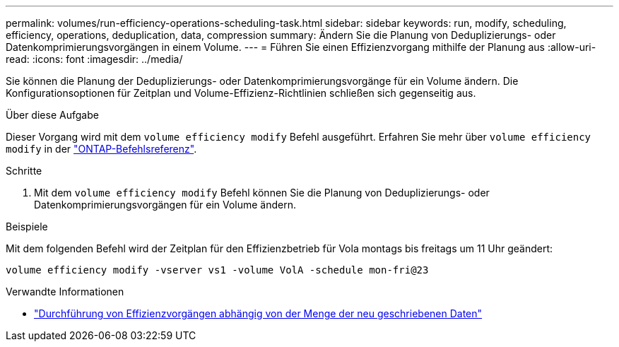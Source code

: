 ---
permalink: volumes/run-efficiency-operations-scheduling-task.html 
sidebar: sidebar 
keywords: run, modify, scheduling, efficiency, operations, deduplication, data, compression 
summary: Ändern Sie die Planung von Deduplizierungs- oder Datenkomprimierungsvorgängen in einem Volume. 
---
= Führen Sie einen Effizienzvorgang mithilfe der Planung aus
:allow-uri-read: 
:icons: font
:imagesdir: ../media/


[role="lead"]
Sie können die Planung der Deduplizierungs- oder Datenkomprimierungsvorgänge für ein Volume ändern. Die Konfigurationsoptionen für Zeitplan und Volume-Effizienz-Richtlinien schließen sich gegenseitig aus.

.Über diese Aufgabe
Dieser Vorgang wird mit dem `volume efficiency modify` Befehl ausgeführt. Erfahren Sie mehr über `volume efficiency modify` in der link:https://docs.netapp.com/us-en/ontap-cli/volume-efficiency-modify.html["ONTAP-Befehlsreferenz"^].

.Schritte
. Mit dem `volume efficiency modify` Befehl können Sie die Planung von Deduplizierungs- oder Datenkomprimierungsvorgängen für ein Volume ändern.


.Beispiele
Mit dem folgenden Befehl wird der Zeitplan für den Effizienzbetrieb für Vola montags bis freitags um 11 Uhr geändert:

`volume efficiency modify -vserver vs1 -volume VolA -schedule mon-fri@23`

.Verwandte Informationen
* link:run-efficiency-operations-depending-new-data-task.html["Durchführung von Effizienzvorgängen abhängig von der Menge der neu geschriebenen Daten"]

